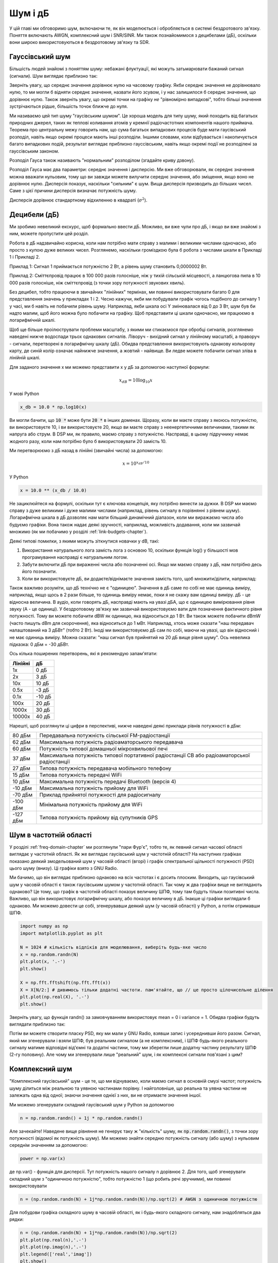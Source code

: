.. _noise-chapter:

#############
Шум і дБ
#############

У цій главі ми обговоримо шум, включаючи те, як він моделюється і обробляється в системі бездротового зв'язку.  Поняття включають AWGN, комплексний шум і SNR/SINR.  Ми також познайомимося з децибелами (дБ), оскільки вони широко використовуються в бездротовому зв'язку та SDR.

************************
Гауссівський шум
************************

Більшість людей знайомі з поняттям шуму: небажані флуктуації, які можуть затьмарювати бажаний сигнал (сигнали). Шум виглядає приблизно так:

.. image:: ../_images/noise.png
   :scale: 70 % 
   :align: center 

Зверніть увагу, що середнє значення дорівнює нулю на часовому графіку.  Якби середнє значення не дорівнювало нулю, то ми могли б відняти середнє значення, назвати його зсувом, і у нас залишилося б середнє значення, що дорівнює нулю.  Також зверніть увагу, що окремі точки на графіку *не* "рівномірно випадкові", тобто більші значення зустрічаються рідше, більшість точок ближче до нуля.

Ми називаємо цей тип шуму "гаусівським шумом". Це хороша модель для типу шуму, який походить від багатьох природних джерел, таких як теплові коливання атомів у кремнії радіочастотних компонентів нашого приймача.  Теорема про центральну межу говорить нам, що сума багатьох випадкових процесів буде мати гаусівський розподіл, навіть якщо окремі процеси мають інші розподіли.  Іншими словами, коли відбувається і накопичується багато випадкових подій, результат виглядає приблизно гауссівським, навіть якщо окремі події не розподілені за гауссівським законом.


.. image:: ../_images/central_limit_theorem.svg
   :align: center 
   :target: ../_images/central_limit_theorem.svg
   :alt: Центральна гранична теорема, візуалізована як сума багатьох випадкових процесів, що приводять до нормального розподілу (так званого гауссового розподілу)

Розподіл Гауса також називають "нормальним" розподілом (згадайте криву дзвону).

Розподіл Гауса має два параметри: середнє значення і дисперсію.  Ми вже обговорювали, як середнє значення можна вважати нульовим, тому що ви завжди можете вилучити середнє значення, або зміщення, якщо воно не дорівнює нулю.  Дисперсія показує, наскільки "сильним" є шум.  Вища дисперсія призводить до більших чисел.  Саме з цієї причини дисперсія визначає потужність шуму.

Дисперсія дорівнює стандартному відхиленню в квадраті (:math:`\sigma^2`).

************************
Децибели (дБ)
************************

Ми зробимо невеликий екскурс, щоб формально ввести дБ.  Можливо, ви вже чули про дБ, і якщо ви вже знайомі з ним, можете пропустити цей розділ.

Робота в дБ надзвичайно корисна, коли нам потрібно мати справу з малими і великими числами одночасно, або просто з купою дуже великих чисел. Розглянемо, наскільки громіздкою була б робота з числами шкали в Прикладі 1 і Прикладі 2.

Приклад 1: Сигнал 1 приймається потужністю 2 Вт, а рівень шуму становить 0,0000002 Вт.

Приклад 2: Сміттєпровід працює в 100 000 разів голосніше, ніж у тихій сільській місцевості, а ланцюгова пила в 10 000 разів голосніше, ніж сміттєпровід (з точки зору потужності звукових хвиль).

Без децибел, тобто працюючи в звичайних "лінійних" термінах, ми повинні використовувати багато 0 для представлення значень у прикладах 1 і 2. Чесно кажучи, якби ми побудували графік чогось подібного до сигналу 1 у часі, ми б навіть не побачили рівень шуму. Наприклад, якби шкала осі Y змінювалася від 0 до 3 Вт, шум був би надто малим, щоб його можна було побачити на графіку. Щоб представити ці шкали одночасно, ми працюємо в логарифмічній шкалі.

Щоб ще більше проілюструвати проблеми масштабу, з якими ми стикаємося при обробці сигналів, розглянемо наведені нижче водоспади трьох однакових сигналів. Ліворуч - вихідний сигнал у лінійному масштабі, а праворуч - сигнали, перетворені в логарифмічну шкалу (дБ).  Обидва представлення використовують однакову кольорову карту, де синій колір означає найнижче значення, а жовтий - найвище.  Ви ледве можете побачити сигнал зліва в лінійній шкалі.

.. image:: ../_images/linear_vs_log.png
   :scale: 70 % 
   :align: center
   :alt: Зображення того, чому важливо розуміти дБ або децибели, показуючи спектрограму з використанням лінійної та логарифмічної шкали

Для заданого значення x ми можемо представити x у дБ за допомогою наступної формули:

.. math::
    x_{dB} = 10 \log_{10} x

У мові Python  

.. code-block:: python

 x_db = 10.0 * np.log10(x)

Ви могли бачити, що :code:`10 *` може бути :code:`20 *` в інших доменах.  Щоразу, коли ви маєте справу з якоюсь потужністю, ви використовуєте 10, і ви використовуєте 20, якщо ви маєте справу з неенергетичними величинами, такими як напруга або струм.  В DSP ми, як правило, маємо справу з потужністю. Насправді, в цьому підручнику немає жодного разу, коли нам потрібно було б використовувати 20 замість 10.

Ми перетворюємо з дБ назад в лінійні (звичайні числа) за допомогою:

.. math::
    x = 10^{x_{dB}/10}

У Python 

.. code-block:: python

 x = 10.0 ** (x_db / 10.0)

Не зациклюйтеся на формулі, оскільки тут є ключова концепція, яку потрібно винести за дужки.  В DSP ми маємо справу з дуже великими і дуже малими числами (наприклад, рівень сигналу в порівнянні з рівнем шуму). Логарифмічна шкала в дБ дозволяє нам мати більший динамічний діапазон, коли ми виражаємо числа або будуємо графіки.  Вона також надає деякі зручності, наприклад, можливість додавання, коли ми зазвичай множимо (як ми побачимо у розділі :ref:`link-budgets-chapter`).

Деякі типові помилки, з якими можуть зіткнутися новачки у dB, такі:

1. Використання натурального лога замість лога з основою 10, оскільки функція log() у більшості мов програмування насправді є натуральним логом.
2. Забути включити дБ при вираженні числа або позначенні осі.  Якщо ми маємо справу з дБ, нам потрібно десь його позначити.
3. Коли ви використовуєте дБ, ви додаєте/віднімаєте значення замість того, щоб множити/ділити, наприклад:

.. image:: ../_images/db.png
   :scale: 80 
   :align: center 

Також важливо розуміти, що дБ технічно не є "одиницею".  Значення в дБ саме по собі не має одиниць виміру, наприклад, якщо щось в 2 рази більше, то одиниць виміру немає, поки я не скажу вам одиниці виміру. дБ - це відносна величина.  В аудіо, коли говорять дБ, насправді мають на увазі дБА, що є одиницею вимірювання рівня звуку (A - це одиниці). У бездротовому зв'язку ми зазвичай використовуємо вати для позначення фактичного рівня потужності.  Тому ви можете побачити dBW як одиницю, яка відноситься до 1 Вт. Ви також можете побачити dBmW (часто пишуть dBm для скорочення), яка відноситься до 1 мВт.   Наприклад, хтось може сказати "наш передавач налаштований на 3 дБВт" (тобто 2 Вт).  Іноді ми використовуємо дБ сам по собі, маючи на увазі, що він відносний і не має одиниць виміру. Можна сказати: "наш сигнал був прийнятий на 20 дБ вище рівня шуму".  Ось невелика підказка: 0 дБм = -30 дБВт.

Ось кілька поширених перетворень, які я рекомендую запам'ятати:

======== ======
Лінійні    дБ  
======== ====== 
1x         0 дБ 
2x         3 дБ 
10x       10 дБ 
0.5x      -3 дБ  
0.1x     -10 дБ
100x      20 дБ
1000x     30 дБ
10000x    40 дБ
======== ====== 

Нарешті, щоб розглянути ці цифри в перспективі, нижче наведені деякі приклади рівнів потужності в дБм:

=========== ============================================================================================
80 дБм      Передавальна потужність сільської FM-радіостанції
62 дБм      Максимальна потужність радіоаматорського передавача
60 дБм      Потужність типової домашньої мікрохвильової печі
37 дБм      Максимальна потужність типової портативної радіостанції CB або радіоаматорської радіостанції
27 дБм      Типова потужність передавача мобільного телефону
15 дБм      Типова потужність передачі WiFi
10 дБм      Максимальна потужність передачі Bluetooth (версія 4)
-10 дБм     Максимальна потужність прийому для WiFi
-70 дБм     Приклад прийнятої потужності для радіосигналу
-100 дБм    Мінімальна потужність прийому для WiFi
-127 дБм    Типова потужність прийому від супутників GPS
=========== ============================================================================================

*************************
Шум в частотній області
*************************

У розділі :ref:`freq-domain-chapter` ми розглянули "пари Фур'є", тобто те, як певний сигнал часової області виглядає у частотній області.  Як же виглядає гаусівський шум у частотній області?  На наступних графіках показано деякий змодельований шум у часовій області (вгорі) і графік спектральної щільності потужності (PSD) цього шуму (внизу).  Ці графіки взято з GNU Radio.

.. image:: ../_images/noise_freq.png
   :scale: 110 % 
   :align: center
   :alt: AWGN у часовій області - це також гаусівський шум у частотній області, хоча він виглядає як плоска лінія, якщо взяти амплітуду і виконати усереднення

Ми бачимо, що він виглядає приблизно однаково на всіх частотах і є досить плоским.  Виходить, що гаусівський шум у часовій області є також гаусівським шумом у частотній області.  Так чому ж два графіки вище не виглядають однаково?  Це тому, що графік в частотній області показує величину ШПФ, тому там будуть тільки позитивні числа. Важливо, що він використовує логарифмічну шкалу, або показує величину в дБ.  Інакше ці графіки виглядали б однаково.  Ми можемо довести це собі, згенерувавши деякий шум (у часовій області) у Python, а потім отримавши ШПФ.

.. code-block:: python

 import numpy as np
 import matplotlib.pyplot as plt
 
 N = 1024 # кількість відліків для моделювання, виберіть будь-яке число
 x = np.random.randn(N)
 plt.plot(x, '.-')
 plt.show()
 
 X = np.fft.fftshift(np.fft.fft(x))
 X = X[N/2:] # дивимось тільки додатні частоти. пам'ятайте, що // це просто цілочисельне ділення
 plt.plot(np.real(X), '.-')
 plt.show()

Зверніть увагу, що функція randn() за замовчуванням використовує mean = 0 і variance = 1.  Обидва графіки будуть виглядати приблизно так:

.. image:: ../_images/noise_python.png
   :scale: 100 % 
   :align: center
   :alt: Приклад імітації білого шуму у Python

Потім ви можете створити пласку PSD, яку ми мали у GNU Radio, взявши запис і усереднивши його разом.  Сигнал, який ми згенерували і взяли ШПФ, був реальним сигналом (а не комплексним), і ШПФ будь-якого реального сигналу матиме відповідні від'ємні та додатні частини, тому ми зберегли лише додатну частину результату ШПФ (2-гу половину).  Але чому ми згенерували лише "реальний" шум, і як комплексні сигнали пов'язані з цим?

*************************
Комплексний шум
*************************

"Комплексний гаусівський" шум - це те, що ми відчуваємо, коли маємо сигнал в основній смузі частот; потужність шуму ділиться між реальною та уявною частинами порівну.  І найголовніше, що реальна та уявна частини не залежать одна від одної; знаючи значення однієї з них, ви не отримаєте значення іншої.

Ми можемо згенерувати складний гаусівський шум у Python за допомогою

.. code-block:: python

 n = np.random.randn() + 1j * np.random.randn()

Але зачекайте!  Наведене вище рівняння не генерує таку ж "кількість" шуму, як :code:`np.random.randn()`, з точки зору потужності (відомої як потужність шуму).  Ми можемо знайти середню потужність сигналу (або шуму) з нульовим середнім значенням за допомогою:

.. code-block:: python

 power = np.var(x)

де np.var() - функція для дисперсії.  Тут потужність нашого сигналу n дорівнює 2. Для того, щоб згенерувати складний шум з "одиничною потужністю", тобто потужністю 1 (що робить речі зручними), ми повинні використовувати

.. code-block:: python

 n = (np.random.randn(N) + 1j*np.random.randn(N))/np.sqrt(2) # AWGN з одиничною потужністю

Для побудови графіка складного шуму в часовій області, як і будь-якого складного сигналу, нам знадобляться два рядки:

.. code-block:: python

 n = (np.random.randn(N) + 1j*np.random.randn(N))/np.sqrt(2)
 plt.plot(np.real(n),'.-')
 plt.plot(np.imag(n),'.-')
 plt.legend(['real','imag'])
 plt.show()

.. image:: ../_images/noise3.png
   :scale: 80 % 
   :align: center
   :alt: Складний шум, змодельований у Python

Ви можете бачити, що дійсна та уявна частини повністю незалежні.

Як виглядає складний гаусівський шум на IQ-діаграмі?  Пам'ятайте, що графік IQ показує дійсну частину (горизонтальна вісь) і уявну частину (вертикальна вісь), обидві з яких є незалежними випадковими гаусівськими величинами.

.. code-block:: python

 plt.plot(np.real(n),np.imag(n),'.')
 plt.grid(True, which='both')
 plt.axis([-2, 2, -2, 2])
 plt.show()

.. image:: ../_images/noise_iq.png
   :scale: 60 % 
   :align: center
   :alt: Складний шум на графіку IQ або сузір'їв, змодельований у Python

Це виглядає так, як ми і очікували: випадкова пляма з центром в 0 + 0j, або в початку координат.  Заради інтересу спробуємо додати шум до QPSK-сигналу, щоб побачити, як виглядає IQ-діаграма:

.. image:: ../_images/noisey_qpsk.png
   :scale: 60 % 
   :align: center
   :alt: Симуляція зашумленого QPSK у Python

А що станеться, коли шум буде сильнішим?  

.. image:: ../_images/noisey_qpsk2.png
   :scale: 50 % 
   :align: center 

Ми починаємо розуміти, чому передача даних бездротовим способом не така проста. Ми хочемо відправити якомога більше бітів на символ, але якщо шум занадто високий, ми отримаємо помилкові біти на приймальному боці.

*************************
AWGN
*************************

Additive White Gaussian Noise (AWGN) - це абревіатура, яку ви часто чуєте в світі DSP і SDR.  Про GN, гауссівський шум, ми вже говорили.  Адитивний просто означає, що шум додається до прийнятого сигналу.  Білий колір в частотній області означає, що спектр є плоским у всій смузі спостереження.  На практиці він майже завжди буде білим, або приблизно білим.  У цьому підручнику ми будемо використовувати AWGN як єдину форму шуму, коли маємо справу з лініями зв'язку, бюджетами ліній зв'язку тощо.  Шум, який не є AWGN, як правило, є вузькоспеціалізованою темою.

*************************
SNR і SINR
*************************

Відношення сигнал/шум (SNR) - це те, як ми будемо вимірювати різницю в силі між сигналом і шумом. Це відношення не має одиниць виміру.  На практиці SNR майже завжди вимірюється в дБ.  Часто при моделюванні ми кодуємо сигнали таким чином, щоб вони мали одиничну потужність (потужність = 1).  Таким чином, ми можемо створити SNR 10 дБ, генеруючи шум потужністю -10 дБ, регулюючи дисперсію під час генерації шуму.

.. math::
   \mathrm{SNR} = \frac{P_{signal}}{P_{noise}}

.. math::
   \mathrm{SNR_{dB}} = P_{signal\_dB} - P_{noise\_dB}

Якщо хтось каже "SNR = 0 дБ", це означає, що потужність сигналу і шуму однакова.  Позитивне значення SNR означає, що наш сигнал має більшу потужність, ніж шум, тоді як негативне значення SNR означає, що шум має більшу потужність.  Виявлення сигналів з від'ємним SNR зазвичай досить складне.  

Як ми вже згадували раніше, потужність сигналу дорівнює дисперсії сигналу.  Отже, ми можемо представити SNR як відношення дисперсії сигналу до дисперсії шуму:

.. math::
   \mathrm{SNR} = \frac{P_{signal}}{P_{noise}} = \frac{\sigma^2_{signal}}{\sigma^2_{noise}}

Відношення сигнал/завада плюс шум (SINR) по суті те саме, що й SNR, за винятком того, що до знаменника ви додаєте заваду разом із шумом.  

.. math::
   \mathrm{SINR} = \frac{P_{signal}}{P_{interference} + P_{noise}}

Що є завадою, залежить від застосування/ситуації, але зазвичай це інший сигнал, який заважає сигналу, що становить інтерес (SOI), і який або перекриває SOI по частоті, або не може бути відфільтрований з якихось причин.  

*************************
Зовнішні ресурси
*************************

1. https://en.wikipedia.org/wiki/Additive_white_Gaussian_noise
2. https://en.wikipedia.org/wiki/Signal-to-noise_ratio
3. https://en.wikipedia.org/wiki/Variance















